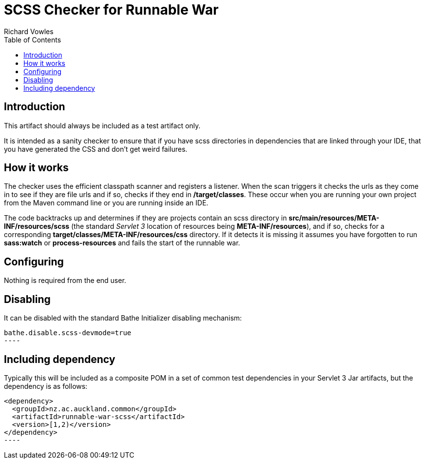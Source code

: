 = SCSS Checker for Runnable War
Richard Vowles
:toc:

== Introduction
This artifact should always be included as a test artifact only.

It is intended as a sanity checker to ensure that if you have scss directories in dependencies that are linked through your IDE, that you have generated the CSS and don't get weird failures.

== How it works
The checker uses the efficient classpath scanner and registers a listener. When the scan triggers it checks the urls as they come in to see if they
are file urls and if so, checks if they end in */target/classes*. These occur when you are running your own project from the Maven command line or you
are running inside an IDE.

The code backtracks up and determines if they are projects contain an scss directory in *src/main/resources/META-INF/resources/scss* (the standard _Servlet 3_
location of resources being *META-INF/resources*), and if so, checks for a corresponding *target/classes/META-INF/resources/css* directory. If it detects it
is missing it assumes you have forgotten to run *sass:watch* or *process-resources* and fails the start of the runnable war.

== Configuring
Nothing is required from the end user.

== Disabling
It can be disabled with the standard Bathe Initializer disabling mechanism:

[source]
bathe.disable.scss-devmode=true
----

== Including dependency

Typically this will be included as a composite POM in a set of common test dependencies in your Servlet 3 Jar artifacts, but the dependency is as follows:

[source,xml]
<dependency>
  <groupId>nz.ac.auckland.common</groupId>
  <artifactId>runnable-war-scss</artifactId>
  <version>[1,2)</version>
</dependency>
----